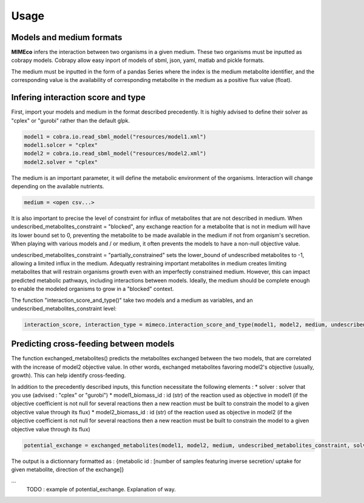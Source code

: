 =======
Usage
=======

Models and medium formats
-------------------------

**MIMEco** infers the interaction between two organisms in a given medium. These two organisms must be inputted as cobrapy models.
Cobrapy allow easy inport of models of sbml, json, yaml, matlab and pickle formats. 

The medium must be inputted in the form of a pandas Series where the index is the medium metabolite identifier, 
and the corresponding value is the availability of corresponding metabolite in the medium as a positive flux value (float).

..
    TODO : make an example of medium. WD pickle --> csv

Infering interaction score and type
------------------------------------

First, import your models and medium in the format described precedently. It is highly advised to define their solver as "cplex" or "gurobi" 
rather than the default glpk.

.. code-block:: python

    model1 = cobra.io.read_sbml_model("resources/model1.xml")
    model1.solcer = "cplex"
    model2 = cobra.io.read_sbml_model("resources/model2.xml")
    model2.solver = "cplex"

The medium is an important parameter, it will define the metabolic environment of the organisms. Interaction will change depending on the available nutrients.

.. code-block:: python

    medium = <open csv...>

It is also important to precise the level of constraint for influx of metabolites that are not described in medium. 
When undescribed_metabolites_constraint = "blocked", any exchange reaction for a metabolite that is not in medium 
will have its lower bound set to 0, preventing the metabolite to be made available in the medium if not from organism's secretion.
When playing with various models and / or medium, it often prevents the models to have a non-null objective value.

undescribed_metabolites_constraint = "partially_constrained" sets the lower_bound of undescribed metabolites to -1, allowing a limited influx in the medium.
Adequatly restraining important metabolites in medium creates limiting metabolites that will restrain organisms growth even with an imperfectly constrained medium.
However, this can impact predicted metabolic pathways, including interactions between models. Ideally, the medium should be 
complete enough to enable the modeled organisms to grow in a "blocked" context.

The function "interaction_score_and_type()" take two models and a medium as variables, and an undescribed_metabolites_constraint level: 

.. code-block:: python

    interaction_score, interaction_type = mimeco.interaction_score_and_type(model1, model2, medium, undescribed_metabolites_constraint="partially_unconstrained")

Predicting cross-feeding between models
----------------------------------------

The function exchanged_metabolites() predicts the metabolites exchanged between the two models, that are correlated with the increase of model2 objective value.
In other words, exchanged metabolites favoring model2's objective (usually, growth). This can help identify cross-feeding.

In addition to the precedently described inputs, this function necessitate the following elements :
* solver : solver that you use (advised : "cplex" or "gurobi")
* model1_biomass_id : id (str) of the reaction used as objective in model1 (if the objective coefficient 
is not null for several reactions then a new reaction must be built to constrain the model to a given 
objective value through its flux)
* model2_biomass_id : id (str) of the reaction used as objective in model2 (if the objective coefficient 
is not null for several reactions then a new reaction must be built to constrain the model to a given 
objective value through its flux)

.. code-block:: python

    potential_exchange = exchanged_metabolites(model1, model2, medium, undescribed_metabolites_constraint, solver, model1_biomass_id, model2_biomass_id)

The output is a dictionnary formatted as :
{metabolic id : [number of samples featuring inverse secretion/ uptake for given metabolite, direction of the exchange]}

...
    TODO : example of potential_exchange. Explanation of way.